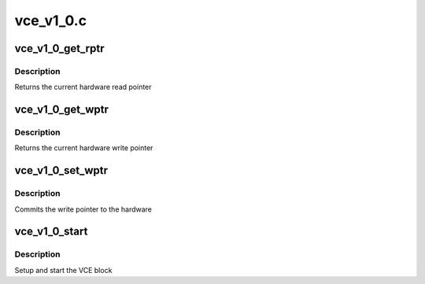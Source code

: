 .. -*- coding: utf-8; mode: rst -*-

==========
vce_v1_0.c
==========


.. _`vce_v1_0_get_rptr`:

vce_v1_0_get_rptr
=================

.. c:function:: uint32_t vce_v1_0_get_rptr (struct radeon_device *rdev, struct radeon_ring *ring)

    get read pointer

    :param struct radeon_device \*rdev:
        radeon_device pointer

    :param struct radeon_ring \*ring:
        radeon_ring pointer



.. _`vce_v1_0_get_rptr.description`:

Description
-----------

Returns the current hardware read pointer



.. _`vce_v1_0_get_wptr`:

vce_v1_0_get_wptr
=================

.. c:function:: uint32_t vce_v1_0_get_wptr (struct radeon_device *rdev, struct radeon_ring *ring)

    get write pointer

    :param struct radeon_device \*rdev:
        radeon_device pointer

    :param struct radeon_ring \*ring:
        radeon_ring pointer



.. _`vce_v1_0_get_wptr.description`:

Description
-----------

Returns the current hardware write pointer



.. _`vce_v1_0_set_wptr`:

vce_v1_0_set_wptr
=================

.. c:function:: void vce_v1_0_set_wptr (struct radeon_device *rdev, struct radeon_ring *ring)

    set write pointer

    :param struct radeon_device \*rdev:
        radeon_device pointer

    :param struct radeon_ring \*ring:
        radeon_ring pointer



.. _`vce_v1_0_set_wptr.description`:

Description
-----------

Commits the write pointer to the hardware



.. _`vce_v1_0_start`:

vce_v1_0_start
==============

.. c:function:: int vce_v1_0_start (struct radeon_device *rdev)

    start VCE block

    :param struct radeon_device \*rdev:
        radeon_device pointer



.. _`vce_v1_0_start.description`:

Description
-----------

Setup and start the VCE block

